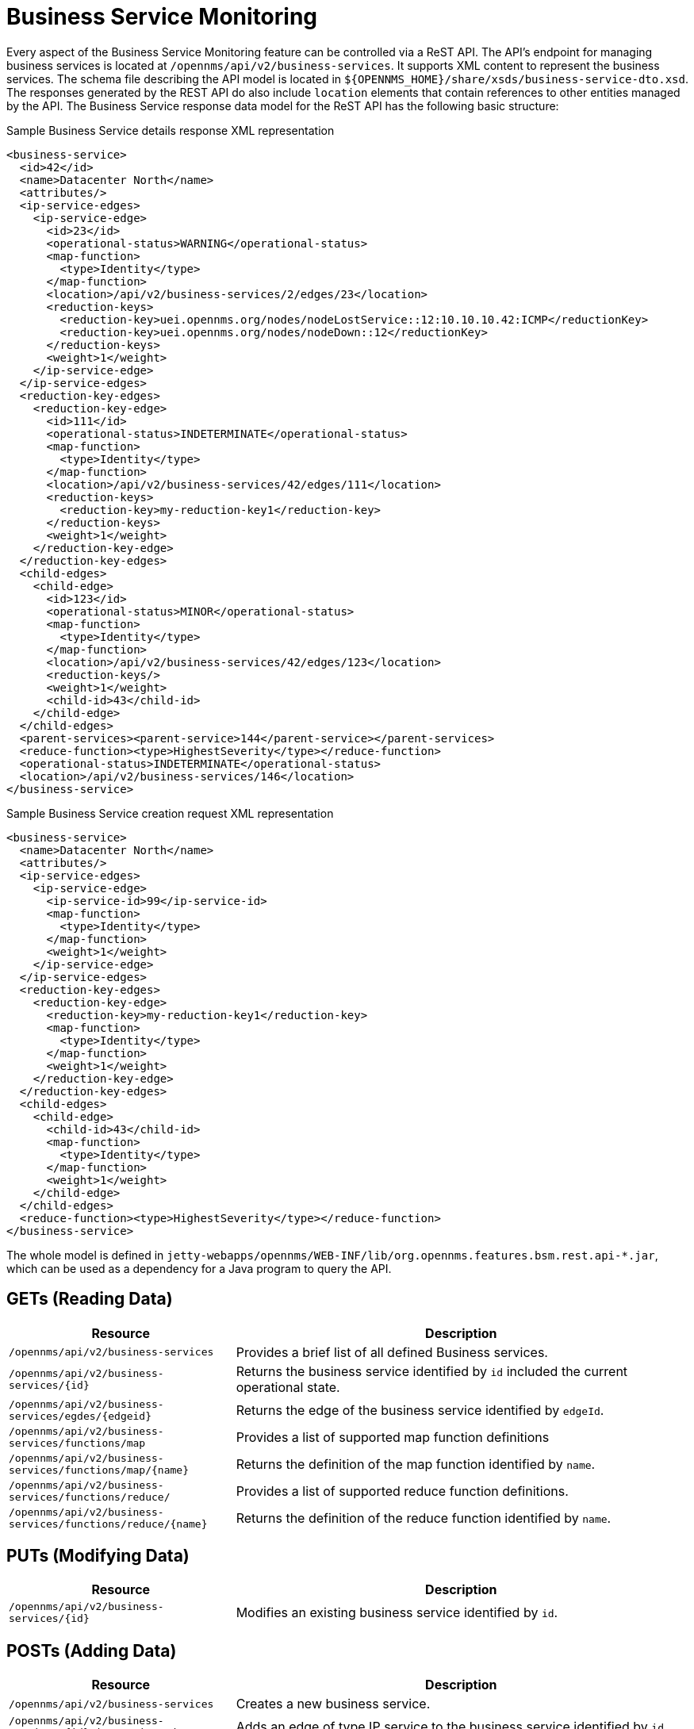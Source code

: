 
// Allow GitHub image rendering
:imagesdir: ../../../images

= Business Service Monitoring

Every aspect of the Business Service Monitoring feature can be controlled via a ReST API.
The API's endpoint for managing business services is located at `/opennms/api/v2/business-services`.
It supports XML content to represent the business services.
The schema file describing the API model is located in `$\{OPENNMS_HOME}/share/xsds/business-service-dto.xsd`.
The responses generated by the REST API do also include `location` elements that contain references to other entities managed by the API.
The Business Service response data model for the ReST API has the following basic structure:

.Sample Business Service details response XML representation
[source,XML]
----
<business-service>
  <id>42</id>
  <name>Datacenter North</name>
  <attributes/>
  <ip-service-edges>
    <ip-service-edge>
      <id>23</id>
      <operational-status>WARNING</operational-status>
      <map-function>
        <type>Identity</type>
      </map-function>
      <location>/api/v2/business-services/2/edges/23</location>
      <reduction-keys>
        <reduction-key>uei.opennms.org/nodes/nodeLostService::12:10.10.10.42:ICMP</reductionKey>
        <reduction-key>uei.opennms.org/nodes/nodeDown::12</reductionKey>
      </reduction-keys>
      <weight>1</weight>
    </ip-service-edge>
  </ip-service-edges>
  <reduction-key-edges>
    <reduction-key-edge>
      <id>111</id>
      <operational-status>INDETERMINATE</operational-status>
      <map-function>
        <type>Identity</type>
      </map-function>
      <location>/api/v2/business-services/42/edges/111</location>
      <reduction-keys>
        <reduction-key>my-reduction-key1</reduction-key>
      </reduction-keys>
      <weight>1</weight>
    </reduction-key-edge>
  </reduction-key-edges>
  <child-edges>
    <child-edge>
      <id>123</id>
      <operational-status>MINOR</operational-status>
      <map-function>
        <type>Identity</type>
      </map-function>
      <location>/api/v2/business-services/42/edges/123</location>
      <reduction-keys/>
      <weight>1</weight>
      <child-id>43</child-id>
    </child-edge>
  </child-edges>
  <parent-services><parent-service>144</parent-service></parent-services>
  <reduce-function><type>HighestSeverity</type></reduce-function>
  <operational-status>INDETERMINATE</operational-status>
  <location>/api/v2/business-services/146</location>
</business-service>
----

.Sample Business Service creation request XML representation
[source,XML]
----
<business-service>
  <name>Datacenter North</name>
  <attributes/>
  <ip-service-edges>
    <ip-service-edge>
      <ip-service-id>99</ip-service-id>
      <map-function>
        <type>Identity</type>
      </map-function>
      <weight>1</weight>
    </ip-service-edge>
  </ip-service-edges>
  <reduction-key-edges>
    <reduction-key-edge>
      <reduction-key>my-reduction-key1</reduction-key>
      <map-function>
        <type>Identity</type>
      </map-function>
      <weight>1</weight>
    </reduction-key-edge>
  </reduction-key-edges>
  <child-edges>
    <child-edge>
      <child-id>43</child-id>
      <map-function>
        <type>Identity</type>
      </map-function>
      <weight>1</weight>
    </child-edge>
  </child-edges>
  <reduce-function><type>HighestSeverity</type></reduce-function>
</business-service>
----

The whole model is defined in `jetty-webapps/opennms/WEB-INF/lib/org.opennms.features.bsm.rest.api-*.jar`, which can be used as a dependency for a Java program to query the API.

== GETs (Reading Data)

[options="header", cols="5,10"]
|===
| Resource                                                      | Description
| `/opennms/api/v2/business-services`                           | Provides a brief list of all defined Business services.
| `/opennms/api/v2/business-services/\{id}`                    | Returns the business service identified by `id` included the current operational state.
| `/opennms/api/v2/business-services/egdes/\{edgeid}`          | Returns the edge of the business service identified by `edgeId`.
| `/opennms/api/v2/business-services/functions/map`             | Provides a list of supported map function definitions
| `/opennms/api/v2/business-services/functions/map/\{name}`    | Returns the definition of the map function identified by `name`.
| `/opennms/api/v2/business-services/functions/reduce/`         | Provides a list of supported reduce function definitions.
| `/opennms/api/v2/business-services/functions/reduce/\{name}` | Returns the definition of the reduce function identified by `name`.
|===

== PUTs (Modifying Data)

[options="header", cols="5,10"]
|===
| Resource                                   | Description
| `/opennms/api/v2/business-services/\{id}` | Modifies an existing business service identified by `id`.
|===

== POSTs (Adding Data)

[options="header", cols="5,10"]
|===
| Resource                                                      | Description
| `/opennms/api/v2/business-services`                           | Creates a new business service.
| `/opennms/api/v2/business-services/\{id}/ip-service-edge`    | Adds an edge of type IP service to the business service identified by `id`.
| `/opennms/api/v2/business-services/\{id}/reduction-key-edge` | Adds an edge of type reduction key to the business service identified by `id`.
| `/opennms/api/v2/business-services/\{id}/child-edge`         | Adds an edge of type business service to the business service identified by `id`.
| `/opennms/api/v2/daemon/reload`                               | Reload the configuration of the business service daemon.
|===

== DELETEs (Removing Data)

[options="header", cols="5,10"]
|===
| Resource                                                    | Description
| `/opennms/api/v2/business-services/\{id}`                  | Deletes the business service identified by `id`.
| `/opennms/api/v2/business-services/\{id}/edges/\{edgeid}` | Removes an edge with the identifier `edgeId` from the business service identified by `id`.
|===
